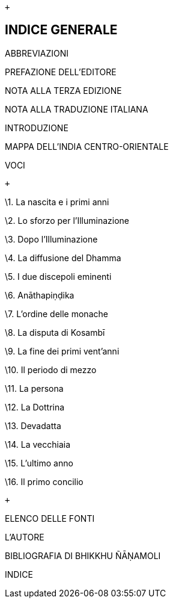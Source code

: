 +

INDICE GENERALE
---------------

ABBREVIAZIONI

PREFAZIONE DELL’EDITORE

NOTA ALLA TERZA EDIZIONE

NOTA ALLA TRADUZIONE ITALIANA

INTRODUZIONE

MAPPA DELL’INDIA CENTRO-ORIENTALE

VOCI

 +

\1. La nascita e i primi anni

\2. Lo sforzo per l’Illuminazione

\3. Dopo l’Illuminazione

\4. La diffusione del Dhamma

\5. I due discepoli eminenti

\6. Anāthapiṇḍika

\7. L’ordine delle monache

\8. La disputa di Kosambī

\9. La fine dei primi vent’anni

\10. Il periodo di mezzo

\11. La persona

\12. La Dottrina

\13. Devadatta

\14. La vecchiaia

\15. L’ultimo anno

\16. Il primo concilio

 +

ELENCO DELLE FONTI

L’AUTORE

BIBLIOGRAFIA DI BHIKKHU ÑĀṆAMOLI

INDICE

